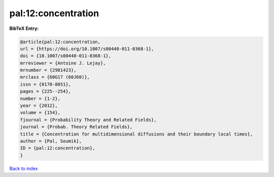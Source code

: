 pal:12:concentration
====================

.. :cite:t:`pal:12:concentration`

.. bibliography:: ../../All.bib

**BibTeX Entry:**

.. code-block:: bibtex

   @article{pal:12:concentration,
   url = {https://doi.org/10.1007/s00440-011-0368-1},
   doi = {10.1007/s00440-011-0368-1},
   mrreviewer = {Antoine J. Lejay},
   mrnumber = {2981423},
   mrclass = {60G17 (60J60)},
   issn = {0178-8051},
   pages = {225--254},
   number = {1-2},
   year = {2012},
   volume = {154},
   fjournal = {Probability Theory and Related Fields},
   journal = {Probab. Theory Related Fields},
   title = {Concentration for multidimensional diffusions and their boundary local times},
   author = {Pal, Soumik},
   ID = {pal:12:concentration},
   }

`Back to index <../index>`_
